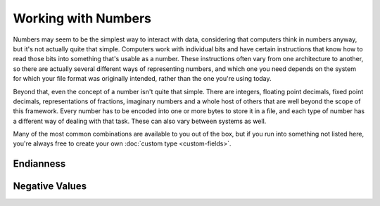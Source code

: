 Working with Numbers
====================

Numbers may seem to be the simplest way to interact with data, considering that
computers think in numbers anyway, but it's not actually quite that simple.
Computers work with individual bits and have certain instructions that know how
to read those bits into something that's usable as a number. These instructions
often vary from one architecture to another, so there are actually several
different ways of representing numbers, and which one you need depends on the
system for which your file format was originally intended, rather than the one
you're using today.

Beyond that, even the concept of a number isn't quite that simple. There are
integers, floating point decimals, fixed point decimals, representations of
fractions, imaginary numbers and a whole host of others that are well beyond the
scope of this framework. Every number has to be encoded into one or more bytes
to store it in a file, and each type of number has a different way of dealing
with that task. These can also vary between systems as well.

Many of the most common combinations are available to you out of the box, but if
you run into something not listed here, you're always free to create your own
:doc:`custom type <custom-fields>`.

.. py:currentmodule:: steel.byte.fields.numbers

Endianness
----------

.. class:: BigEndian

.. class:: LittleEndian

Negative Values
---------------

.. class:: TwosComplement

.. class:: OnesComplement

.. class:: SignMagnitude

